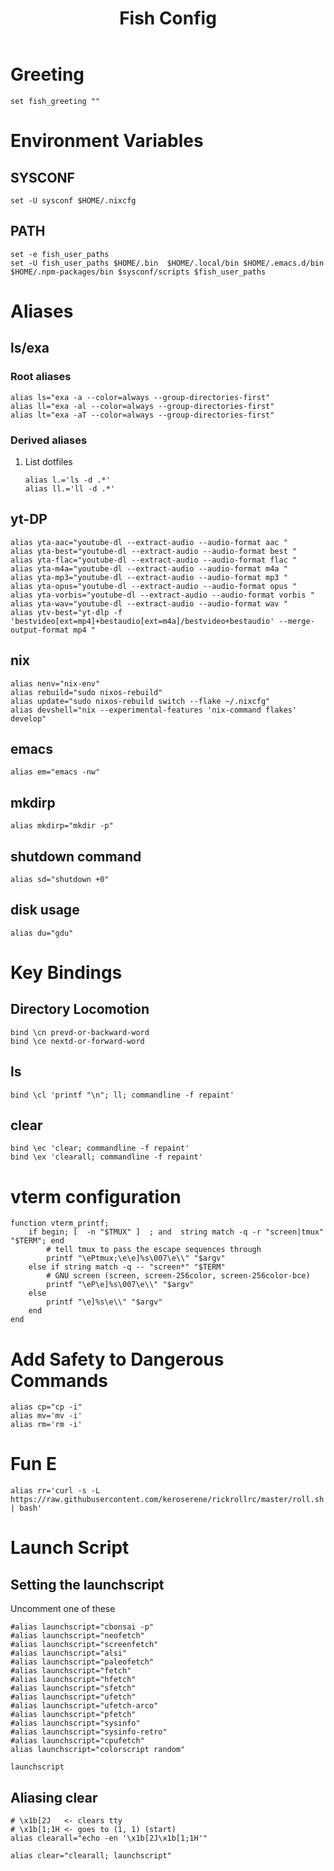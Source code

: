 #+title: Fish Config
#+PROPERTY: header-args :tangle ~/.config/fish/config.fish

* Greeting
#+begin_src fish
set fish_greeting ""
#+end_src

* Environment Variables
** SYSCONF
#+begin_src fish
set -U sysconf $HOME/.nixcfg
#+end_src
** PATH
#+begin_src fish
set -e fish_user_paths
set -U fish_user_paths $HOME/.bin  $HOME/.local/bin $HOME/.emacs.d/bin $HOME/.npm-packages/bin $sysconf/scripts $fish_user_paths
#+end_src

* Aliases
** ls/exa
*** Root aliases
#+begin_src fish
alias ls="exa -a --color=always --group-directories-first"
alias ll="exa -al --color=always --group-directories-first"
alias lt="exa -aT --color=always --group-directories-first"
#+end_src

*** Derived aliases
**** List dotfiles
#+begin_src fish
alias l.='ls -d .*'
alias ll.='ll -d .*'
#+end_src

** yt-DP
#+begin_src fish
alias yta-aac="youtube-dl --extract-audio --audio-format aac "
alias yta-best="youtube-dl --extract-audio --audio-format best "
alias yta-flac="youtube-dl --extract-audio --audio-format flac "
alias yta-m4a="youtube-dl --extract-audio --audio-format m4a "
alias yta-mp3="youtube-dl --extract-audio --audio-format mp3 "
alias yta-opus="youtube-dl --extract-audio --audio-format opus "
alias yta-vorbis="youtube-dl --extract-audio --audio-format vorbis "
alias yta-wav="youtube-dl --extract-audio --audio-format wav "
alias ytv-best="yt-dlp -f 'bestvideo[ext=mp4]+bestaudio[ext=m4a]/bestvideo+bestaudio' --merge-output-format mp4 "
#+end_src

** nix
#+begin_src fish
alias nenv="nix-env"
alias rebuild="sudo nixos-rebuild"
alias update="sudo nixos-rebuild switch --flake ~/.nixcfg"
alias devshell="nix --experimental-features 'nix-command flakes' develop"
#+end_src

** emacs
#+begin_src fish
alias em="emacs -nw"
#+end_src

** mkdirp
#+begin_src fish
alias mkdirp="mkdir -p"
#+end_src

** shutdown command
#+begin_src fish
alias sd="shutdown +0"
#+end_src

** disk usage
#+begin_src fish
alias du="gdu"
#+end_src

* Key Bindings
** Directory Locomotion
#+begin_src fish
bind \cn prevd-or-backward-word
bind \ce nextd-or-forward-word
#+end_src

** ls
#+begin_src fish
bind \cl 'printf "\n"; ll; commandline -f repaint'
#+end_src

** clear
#+begin_src fish
bind \ec 'clear; commandline -f repaint'
bind \ex 'clearall; commandline -f repaint'
#+end_src

* vterm configuration
#+begin_src fish
function vterm_printf;
    if begin; [  -n "$TMUX" ]  ; and  string match -q -r "screen|tmux" "$TERM"; end
        # tell tmux to pass the escape sequences through
        printf "\ePtmux;\e\e]%s\007\e\\" "$argv"
    else if string match -q -- "screen*" "$TERM"
        # GNU screen (screen, screen-256color, screen-256color-bce)
        printf "\eP\e]%s\007\e\\" "$argv"
    else
        printf "\e]%s\e\\" "$argv"
    end
end
#+end_src

* Add Safety to Dangerous Commands
#+begin_src fish
alias cp="cp -i"
alias mv='mv -i'
alias rm='rm -i'
#+end_src

* Fun E
#+begin_src fish
alias rr='curl -s -L https://raw.githubusercontent.com/keroserene/rickrollrc/master/roll.sh | bash'
#+end_src

* Launch Script
** Setting the launchscript
Uncomment one of these
#+begin_src fish
#alias launchscript="cbonsai -p"
#alias launchscript="neofetch"
#alias launchscript="screenfetch"
#alias launchscript="alsi"
#alias launchscript="paleofetch"
#alias launchscript="fetch"
#alias launchscript="hfetch"
#alias launchscript="sfetch"
#alias launchscript="ufetch"
#alias launchscript="ufetch-arco"
#alias launchscript="pfetch"
#alias launchscript="sysinfo"
#alias launchscript="sysinfo-retro"
#alias launchscript="cpufetch"
alias launchscript="colorscript random"

launchscript
#+end_src

** Aliasing clear
#+begin_src fish
# \x1b[2J   <- clears tty
# \x1b[1;1H <- goes to (1, 1) (start)
alias clearall="echo -en '\x1b[2J\x1b[1;1H'"

alias clear="clearall; launchscript"
#+end_src
